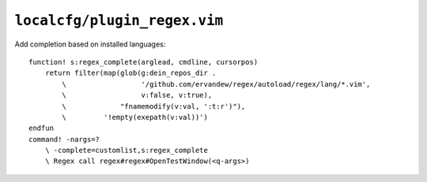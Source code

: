 ``localcfg/plugin_regex.vim``
=============================

Add completion based on installed languages::

    function! s:regex_complete(arglead, cmdline, cursorpos)
        return filter(map(glob(g:dein_repos_dir .
            \                  '/github.com/ervandew/regex/autoload/regex/lang/*.vim',
            \                  v:false, v:true),
            \             "fnamemodify(v:val, ':t:r')"),
            \         '!empty(exepath(v:val))')
    endfun
    command! -nargs=?
        \ -complete=customlist,s:regex_complete
        \ Regex call regex#regex#OpenTestWindow(<q-args>)

